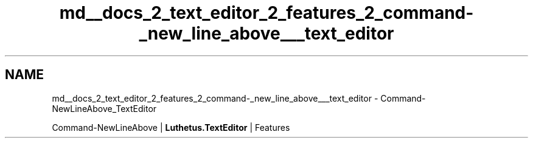 .TH "md__docs_2_text_editor_2_features_2_command-_new_line_above___text_editor" 3 "Version 1.0.0" "Luthetus.Ide" \" -*- nroff -*-
.ad l
.nh
.SH NAME
md__docs_2_text_editor_2_features_2_command-_new_line_above___text_editor \- Command-NewLineAbove_TextEditor 
.PP
Command-NewLineAbove | \fBLuthetus\&.TextEditor\fP | Features

.PP
.PP

.PP
 

